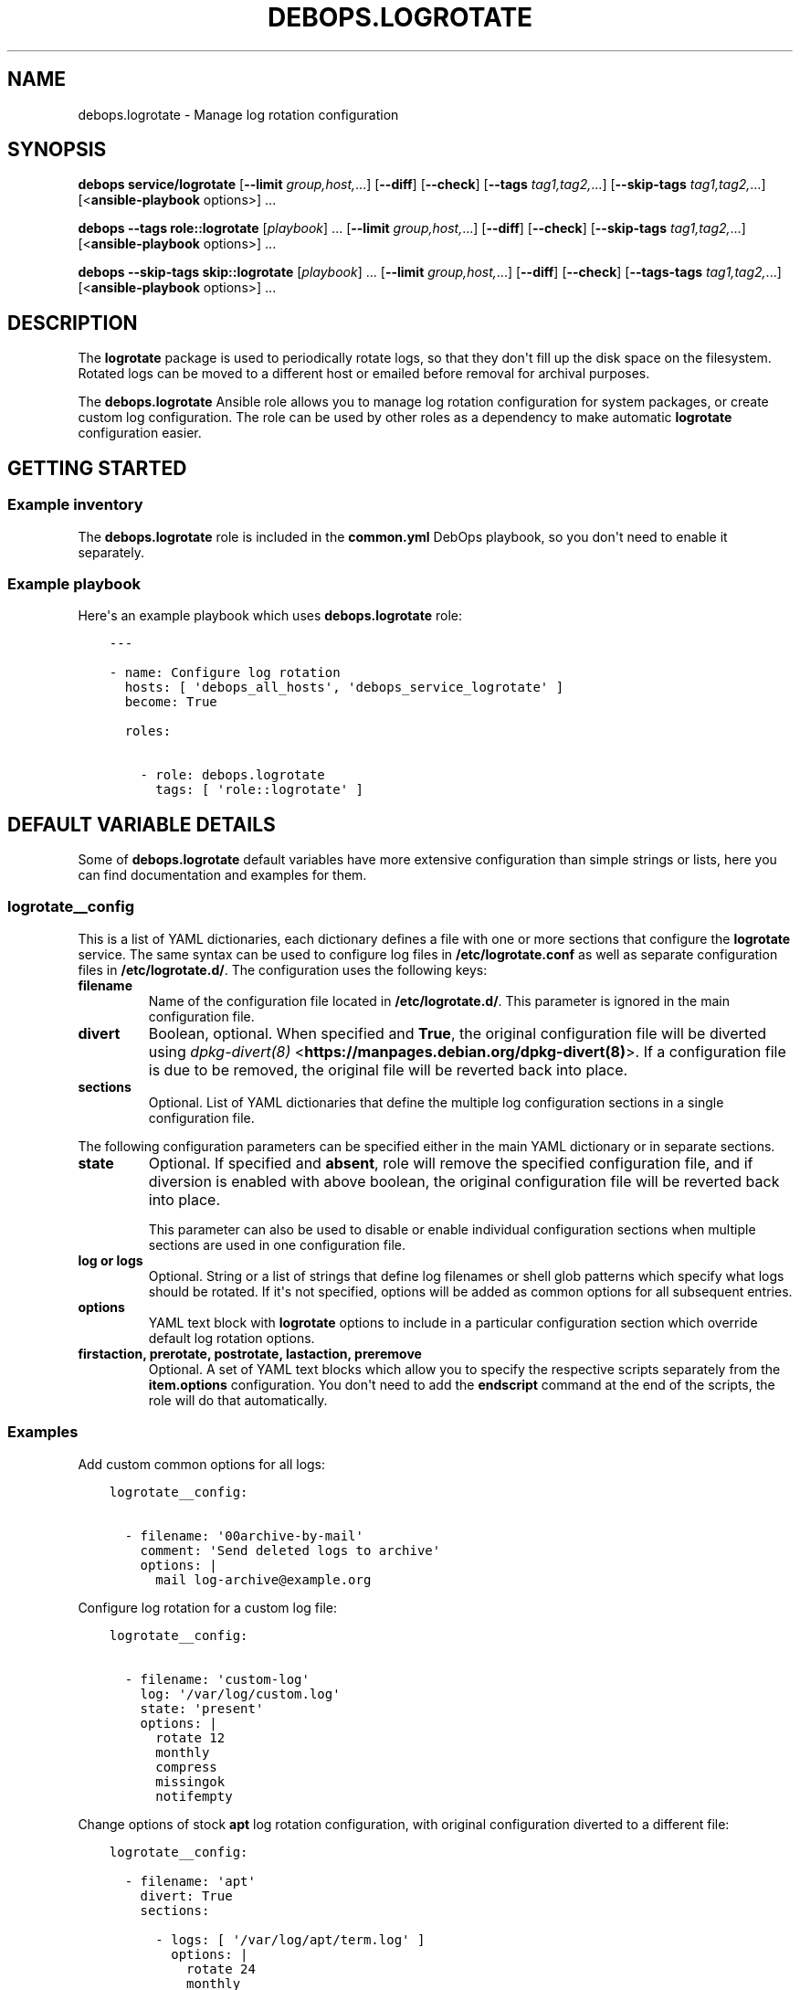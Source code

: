 .\" Man page generated from reStructuredText.
.
.TH "DEBOPS.LOGROTATE" "5" "Aug 03, 2020" "v2.1.1" "DebOps"
.SH NAME
debops.logrotate \- Manage log rotation configuration
.
.nr rst2man-indent-level 0
.
.de1 rstReportMargin
\\$1 \\n[an-margin]
level \\n[rst2man-indent-level]
level margin: \\n[rst2man-indent\\n[rst2man-indent-level]]
-
\\n[rst2man-indent0]
\\n[rst2man-indent1]
\\n[rst2man-indent2]
..
.de1 INDENT
.\" .rstReportMargin pre:
. RS \\$1
. nr rst2man-indent\\n[rst2man-indent-level] \\n[an-margin]
. nr rst2man-indent-level +1
.\" .rstReportMargin post:
..
.de UNINDENT
. RE
.\" indent \\n[an-margin]
.\" old: \\n[rst2man-indent\\n[rst2man-indent-level]]
.nr rst2man-indent-level -1
.\" new: \\n[rst2man-indent\\n[rst2man-indent-level]]
.in \\n[rst2man-indent\\n[rst2man-indent-level]]u
..
.SH SYNOPSIS
.sp
\fBdebops service/logrotate\fP [\fB\-\-limit\fP \fIgroup,host,\fP\&...] [\fB\-\-diff\fP] [\fB\-\-check\fP] [\fB\-\-tags\fP \fItag1,tag2,\fP\&...] [\fB\-\-skip\-tags\fP \fItag1,tag2,\fP\&...] [<\fBansible\-playbook\fP options>] ...
.sp
\fBdebops\fP \fB\-\-tags\fP \fBrole::logrotate\fP [\fIplaybook\fP] ... [\fB\-\-limit\fP \fIgroup,host,\fP\&...] [\fB\-\-diff\fP] [\fB\-\-check\fP] [\fB\-\-skip\-tags\fP \fItag1,tag2,\fP\&...] [<\fBansible\-playbook\fP options>] ...
.sp
\fBdebops\fP \fB\-\-skip\-tags\fP \fBskip::logrotate\fP [\fIplaybook\fP] ... [\fB\-\-limit\fP \fIgroup,host,\fP\&...] [\fB\-\-diff\fP] [\fB\-\-check\fP] [\fB\-\-tags\-tags\fP \fItag1,tag2,\fP\&...] [<\fBansible\-playbook\fP options>] ...
.SH DESCRIPTION
.sp
The \fBlogrotate\fP package is used to periodically rotate logs, so that they
don\(aqt fill up the disk space on the filesystem. Rotated logs can be moved to
a different host or emailed before removal for archival purposes.
.sp
The \fBdebops.logrotate\fP Ansible role allows you to manage log rotation
configuration for system packages, or create custom log configuration. The role
can be used by other roles as a dependency to make automatic \fBlogrotate\fP
configuration easier.
.SH GETTING STARTED
.SS Example inventory
.sp
The \fBdebops.logrotate\fP role is included in the \fBcommon.yml\fP DebOps
playbook, so you don\(aqt need to enable it separately.
.SS Example playbook
.sp
Here\(aqs an example playbook which uses \fBdebops.logrotate\fP role:
.INDENT 0.0
.INDENT 3.5
.sp
.nf
.ft C
\-\-\-

\- name: Configure log rotation
  hosts: [ \(aqdebops_all_hosts\(aq, \(aqdebops_service_logrotate\(aq ]
  become: True

  roles:

    \- role: debops.logrotate
      tags: [ \(aqrole::logrotate\(aq ]
.ft P
.fi
.UNINDENT
.UNINDENT
.SH DEFAULT VARIABLE DETAILS
.sp
Some of \fBdebops.logrotate\fP default variables have more extensive
configuration than simple strings or lists, here you can find documentation and
examples for them.
.SS logrotate__config
.sp
This is a list of YAML dictionaries, each dictionary defines a file with one or
more sections that configure the \fBlogrotate\fP service. The same syntax can be
used to configure log files in \fB/etc/logrotate.conf\fP as well as separate
configuration files in \fB/etc/logrotate.d/\fP\&. The configuration uses the
following keys:
.INDENT 0.0
.TP
.B \fBfilename\fP
Name of the configuration file located in \fB/etc/logrotate.d/\fP\&. This
parameter is ignored in the main configuration file.
.TP
.B \fBdivert\fP
Boolean, optional. When specified and \fBTrue\fP, the original configuration
file will be diverted using \fI\%dpkg\-divert(8)\fP <\fBhttps://manpages.debian.org/dpkg-divert(8)\fP>\&. If a configuration file is
due to be removed, the original file will be reverted back into place.
.TP
.B \fBsections\fP
Optional. List of YAML dictionaries that define the multiple log
configuration sections in a single configuration file.
.UNINDENT
.sp
The following configuration parameters can be specified either in the main YAML
dictionary or in separate sections.
.INDENT 0.0
.TP
.B \fBstate\fP
Optional. If specified and \fBabsent\fP, role will remove the specified
configuration file, and if diversion is enabled with above boolean, the
original configuration file will be reverted back into place.
.sp
This parameter can also be used to disable or enable individual configuration
sections when multiple sections are used in one configuration file.
.TP
.B \fBlog\fP or \fBlogs\fP
Optional. String or a list of strings that define log filenames or shell glob
patterns which specify what logs should be rotated. If it\(aqs not specified,
options will be added as common options for all subsequent entries.
.TP
.B \fBoptions\fP
YAML text block with \fBlogrotate\fP options to include in a particular
configuration section which override default log rotation options.
.TP
.B \fBfirstaction\fP, \fBprerotate\fP, \fBpostrotate\fP, \fBlastaction\fP, \fBpreremove\fP
Optional. A set of YAML text blocks which allow you to specify the respective
scripts separately from the \fBitem.options\fP configuration. You don\(aqt need to
add the \fBendscript\fP command at the end of the scripts, the role will do
that automatically.
.UNINDENT
.SS Examples
.sp
Add custom common options for all logs:
.INDENT 0.0
.INDENT 3.5
.sp
.nf
.ft C
logrotate__config:

  \- filename: \(aq00archive\-by\-mail\(aq
    comment: \(aqSend deleted logs to archive\(aq
    options: |
      mail log\-archive@example.org
.ft P
.fi
.UNINDENT
.UNINDENT
.sp
Configure log rotation for a custom log file:
.INDENT 0.0
.INDENT 3.5
.sp
.nf
.ft C
logrotate__config:

  \- filename: \(aqcustom\-log\(aq
    log: \(aq/var/log/custom.log\(aq
    state: \(aqpresent\(aq
    options: |
      rotate 12
      monthly
      compress
      missingok
      notifempty
.ft P
.fi
.UNINDENT
.UNINDENT
.sp
Change options of stock \fBapt\fP log rotation configuration, with original
configuration diverted to a different file:
.INDENT 0.0
.INDENT 3.5
.sp
.nf
.ft C
logrotate__config:

  \- filename: \(aqapt\(aq
    divert: True
    sections:

      \- logs: [ \(aq/var/log/apt/term.log\(aq ]
        options: |
          rotate 24
          monthly
          compress
          missingok
          notifempty
        postrotate: |
          apt\-get update

      \- logs: [ \(aq/var/log/apt/history.log\(aq ]
        options: |
          rotate 24
          monthly
          compress
          missingok
          notifempty
.ft P
.fi
.UNINDENT
.UNINDENT
.SH AUTHOR
Maciej Delmanowski
.SH COPYRIGHT
2014-2020, Maciej Delmanowski, Nick Janetakis, Robin Schneider and others
.\" Generated by docutils manpage writer.
.
